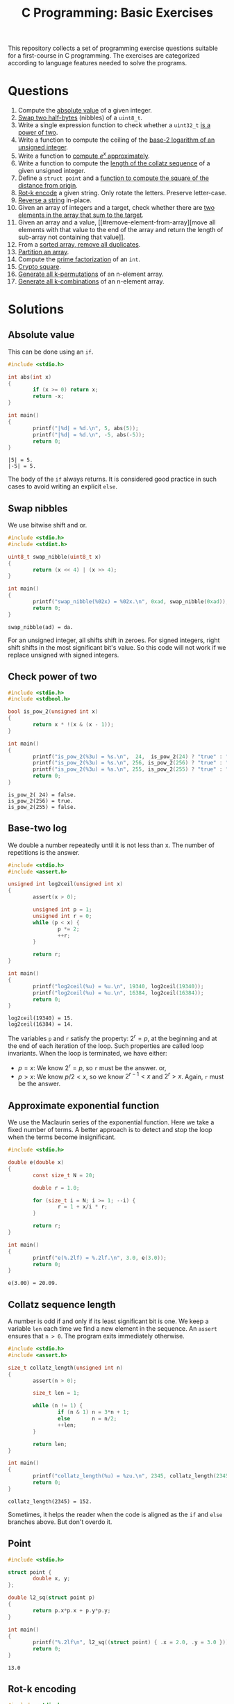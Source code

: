 #+TITLE: C Programming: Basic Exercises

This repository collects a set of programming exercise questions
suitable for a first-course in C programming. The exercises are
categorized according to language features needed to solve the
programs.

* Questions

1. Compute the [[#absolute-value][absolute value]] of a given integer.
2. [[#swap-nibbles][Swap two half-bytes]] (nibbles) of a ~uint8_t~.
3. Write a single expression function to check whether a ~uint32_t~ [[#check-power-of-two][is
   a power of two]].
4. Write a function to compute the ceiling of the [[#base-two-log][base-2 logarithm of
   an unsigned integer]].
5. Write a function to [[#approximate-exponential-function][compute $e^x$ approximately]].
6. Write a function to compute the [[#collatz-sequence-length][length of the collatz sequence]] of a
   given unsigned integer.
7. Define a ~struct point~ and a [[#point][function to compute the square of the
   distance from origin]].
8. [[#rot-k-encoding][Rot-k encode]] a given string. Only rotate the letters. Preserve
   letter-case.
9. [[#reverse-string][Reverse a string]] in-place.
10. Given an array of integers and a target, check whether there are
    [[#target-sum][two elements in the array that sum to the target]].
11. Given an array and a value, [[#remove-element-from-array][move all elements with that value to
    the end of the array and return the length of sub-array not
    containing that value]].
12. From a [[#remove-duplicates-from-sorted-array][sorted array, remove all duplicates]].
13. [[#partition-an-array][Partition an array]].
14. Compute the [[#prime-factorization][prime factorization]] of an ~int~.
15. [[#crypto-square][Crypto square]].
16. [[#generate-permutations][Generate all k-permutations]] of an n-element array.
17. [[#generate-combinations][Generate all k-combinations]] of an n-element array.

* Solutions

** Absolute value
:PROPERTIES:
:CUSTOM_ID: absolute-value
:END:

This can be done using an ~if~.
#+begin_src C :results output :exports both
  #include <stdio.h>

  int abs(int x)
  {
          if (x >= 0) return x;
          return -x;
  }

  int main()
  {
          printf("|%d| = %d.\n", 5, abs(5));
          printf("|%d| = %d.\n", -5, abs(-5));
          return 0;
  }
#+end_src

#+RESULTS:
: |5| = 5.
: |-5| = 5.

The body of the ~if~ always returns. It is considered good practice in
such cases to avoid writing an explicit ~else~.

** Swap nibbles
:PROPERTIES:
:CUSTOM_ID: swap-nibbles
:END:

We use bitwise shift and or.
#+begin_src C :results output :exports both
  #include <stdio.h>
  #include <stdint.h>

  uint8_t swap_nibble(uint8_t x)
  {
          return (x << 4) | (x >> 4);
  }

  int main()
  {
          printf("swap_nibble(%02x) = %02x.\n", 0xad, swap_nibble(0xad));
          return 0;
  }
#+end_src

#+RESULTS:
: swap_nibble(ad) = da.

For an unsigned integer, all shifts shift in zeroes. For signed
integers, right shift shifts in the most significant bit's value. So
this code will not work if we replace unsigned with signed integers.

** Check power of two
:PROPERTIES:
:CUSTOM_ID: check-power-of-two
:END:

#+begin_src C :results output :exports both
  #include <stdio.h>
  #include <stdbool.h>

  bool is_pow_2(unsigned int x)
  {
          return x * !(x & (x - 1));
  }

  int main()
  {
          printf("is_pow_2(%3u) = %s.\n",  24,  is_pow_2(24) ? "true" : "false");
          printf("is_pow_2(%3u) = %s.\n", 256, is_pow_2(256) ? "true" : "false");
          printf("is_pow_2(%3u) = %s.\n", 255, is_pow_2(255) ? "true" : "false");
          return 0;
  }

#+end_src

#+RESULTS:
: is_pow_2( 24) = false.
: is_pow_2(256) = true.
: is_pow_2(255) = false.

** Base-two log
:PROPERTIES:
:CUSTOM_ID: base-two-log
:END:

We double a number repeatedly until it is not less than x. The number
of repetitions is the answer.
#+begin_src C :results output :exports both
  #include <stdio.h>
  #include <assert.h>

  unsigned int log2ceil(unsigned int x)
  {
          assert(x > 0);

          unsigned int p = 1;
          unsigned int r = 0;
          while (p < x) {
                  p *= 2;
                  ++r;
          }

          return r;
  }

  int main()
  {
          printf("log2ceil(%u) = %u.\n", 19340, log2ceil(19340));
          printf("log2ceil(%u) = %u.\n", 16384, log2ceil(16384));
          return 0;
  }
#+end_src

#+RESULTS:
: log2ceil(19340) = 15.
: log2ceil(16384) = 14.

The variables ~p~ and ~r~ satisfy the property: $2^r = p$, at the
beginning and at the end of each iteration of the loop. Such
properties are called loop invariants. When the loop is terminated, we
have either:
- $p = x$: We know $2^r = p$, so ~r~ must be the answer. or,
- $p > x$: We know $p/2 < x$, so we know $2^{r-1} < x$ and $2^r >
  x$. Again, ~r~ must be the answer.

** Approximate exponential function
:PROPERTIES:
:CUSTOM_ID: approximate-exponential-function
:END:

We use the Maclaurin series of the exponential function. Here we take
a fixed number of terms. A better approach is to detect and stop the
loop when the terms become insignificant.

#+begin_src C :results output :exports both
  #include <stdio.h>

  double e(double x)
  {
          const size_t N = 20;

          double r = 1.0;

          for (size_t i = N; i >= 1; --i) {
                  r = 1 + x/i * r;
          }

          return r;
  }

  int main()
  {
          printf("e(%.2lf) = %.2lf.\n", 3.0, e(3.0));
          return 0;
  }
#+end_src

#+RESULTS:
: e(3.00) = 20.09.

** Collatz sequence length
:PROPERTIES:
:CUSTOM_ID: collatz-sequence-length
:END:

A number is odd if and only if its least significant bit is one. We
keep a variable ~len~ each time we find a new element in the
sequence. An ~assert~ ensures that ~n > 0~. The program exits
immediately otherwise.
#+begin_src C :results output :exports both
  #include <stdio.h>
  #include <assert.h>

  size_t collatz_length(unsigned int n)
  {
          assert(n > 0);

          size_t len = 1;

          while (n != 1) {
                  if (n & 1) n = 3*n + 1;
                  else       n = n/2;
                  ++len;
          }

          return len;
  }

  int main()
  {
          printf("collatz_length(%u) = %zu.\n", 2345, collatz_length(2345));
          return 0;
  }
#+end_src

#+RESULTS:
: collatz_length(2345) = 152.

Sometimes, it helps the reader when the code is aligned as the ~if~
and ~else~ branches above. But don't overdo it.

** Point
:PROPERTIES:
:CUSTOM_ID: point
:END:

#+begin_src C :results output :exports both
  #include <stdio.h>

  struct point {
          double x, y;
  };

  double l2_sq(struct point p)
  {
          return p.x*p.x + p.y*p.y;
  }

  int main()
  {
          printf("%.2lf\n", l2_sq((struct point) { .x = 2.0, .y = 3.0 }));
          return 0;
  }
#+end_src

#+RESULTS:
: 13.0

** Rot-k encoding
:PROPERTIES:
:CUSTOM_ID: rot-k-encoding
:END:

#+begin_src C :results output :exports both
  #include <stdio.h>

  char *rotk(char *s, size_t k)
  {
          char *p = s;
          while (*p) {
                  switch(*p) {
                  case 'a' ... 'z': *p = 'a' + (*p-'a'+k)%26; break;
                  case 'A' ... 'Z': *p = 'A' + (*p-'A'+k)%26; break;
                  }
                  ++p;
          }
          return s;
  }

  int main()
  {
          char buf[] = "The quick brown fox jumped over the lazy dog.";
          printf("%s\n", rotk(buf, 13));
          return 0;
  }
#+end_src

#+RESULTS:
: Gur dhvpx oebja sbk whzcrq bire gur ynml qbt.

** Reverse string
:PROPERTIES:
:CUSTOM_ID: reverse-string
:END:

#+begin_src C
  #include <stdio.h>

  char *rev(char *s)
  {
          size_t i = 0;
          size_t j = 0;

          while (s[j]) ++j;
          --j;

          while (i < j) {
                  char t = s[i];
                  s[i] = s[j];
                  s[j] = t;
                  ++i;
                  --j;
          }

          return s;
  }

  int main()
  {
          char buf[] = "abcdefghijklmnopqrstuvwxyz";
          printf("%s\n", rev(buf));
          return 0;
  }
#+end_src

#+RESULTS:
: zyxwvutsrqponmlkjihgfedcba

** Target sum
:PROPERTIES:
:CUSTOM_ID: target-sum
:END:

#+begin_src C :results output :exports both
  #include <stdio.h>
  
  struct pair {
          ssize_t i, j;
  };

  struct pair sum2(int xs[], size_t n, int t)
  {
          for (size_t i = 0; i < n; ++i)
                  for (size_t j = i+1; j < n; ++j)
                          if (xs[i] + xs[j] == t)
                                  return (struct pair) { i, j };
          return (struct pair) { -1, -1 };
  }

  int main()
  {
          int xs[] = { 2, 9, 1, -5, 3, 10, 13 };
          struct pair p = sum2(xs, 7, 8);

          if (p.i >= 0 && p.j >= 0)
                  printf("8 = %d + %d.\n", xs[p.i], xs[p.j]);

          return 0;
  }
#+end_src

#+RESULTS:
: 8 = -5 + 13.

** Remove element from array
:PROPERTIES:
:CUSTOM_ID: remove-element-from-array
:END:

#+begin_src C :results output :exports both
  #include <stdio.h>

  size_t rem(int xs[], size_t n, int v)
  {
          size_t i = 0, j = n-1;

          while (1) {
                  while (i < n  && xs[i] != v) ++i;
                  while (j >= 0 && xs[j] == v) --j;
                  if (i >= j) return i;
                  int t = xs[i];
                  xs[i] = xs[j];
                  xs[j] = t;
          }
  }

  int main()
  {
          int xs[] = { 2, 1, 5, 4, 3, 4, 9, 1, 4, 3, 4, 4 };
          size_t r = rem(xs, sizeof(xs)/sizeof(xs[0]), 4);
          printf("(");
          for (size_t i = 0; i < r; ++i)
                  printf("%d, ", xs[i]);
          printf(")\n");
          return 0;
        
  }
#+end_src

#+RESULTS:
: (2, 1, 5, 3, 3, 1, 9, )

** Remove duplicates from sorted array
:PROPERTIES:
:CUSTOM_ID: remove-duplicates-from-sorted-array
:END:



We do this in-place. We keep two indices into the array:
- ~i~ is the next position in the array to be filled.
- ~j~ is used to look for the next distinct element.
#+begin_src C :results output :exports both
  #include <stdio.h>

  size_t uniq(int xs[], size_t n)
  {
          if (n == 0) return 0;

          size_t i = 1, j = 1;
          while (j < n) {
                  while (j < n && xs[j] == xs[j-1]) ++j;
                  if (j < n) xs[i++] = xs[j++];
          }
          return i;
  }

  int main()
  {
          int xs[] = { 1, 1, 2, 2, 2, 3, 4, 5, 5, 5, 5, 6 };
          size_t r = uniq(xs, sizeof(xs)/sizeof(xs[0]));
          printf("(");
          for (size_t i = 0; i < r; ++i) {
                  printf("%d, ", xs[i]);
          }
          printf(")\n");

          return 0;
  }
#+end_src

#+RESULTS:
: (1, 2, 3, 4, 5, 6, )

** Partition an array
:PROPERTIES:
:CUSTOM_ID: partition-an-array
:END:

#+begin_src C :results output :exports both
  #include <stdio.h>
  #include <stdbool.h>

  size_t partition(int xs[], size_t n, bool (*f)(int x))
  {
          if (n == 0) return 0;

          size_t i = 0, j = n-1;

          while (1) {
                  while (i < n  && !f(xs[i])) ++i;
                  while (j >= 0 &&  f(xs[j])) --j;
                  if (i >= j) break;
                  int t = xs[i];
                  xs[i] = xs[j];
                  xs[j] = t;
          }

          return i;
  }

  bool is_even(int x)
  {
          return x % 2 == 0;
  }

  void print_array(int xs[], size_t n)
  {
          printf("(");
          for (size_t i = 0; i < n; ++i) printf("%d, ", xs[i]);
          printf(")\n");
  }

  int main()
  {
          int xs[] = { 4, 0, 3, 9, 1, 6, 4, 8 };
          size_t n = sizeof(xs)/sizeof(xs[0]);
          size_t p = partition(xs, n, is_even);
          print_array(xs, p);
          print_array(xs+p, n-p);
          return 0;
  }
#+end_src

#+RESULTS:
: (1, 9, 3, )
: (0, 4, 6, 4, 8, )

** Prime factorization
:PROPERTIES:
:CUSTOM_ID: prime-factorization
:END:

#+begin_src C :results output :exports both
  #include <stdio.h>
  #include <stdlib.h>

  int *prime_factorization(int n)
  {
          if (n <= 0) return NULL;

          int *fs = malloc(8 * sizeof(int) * sizeof(int));
          size_t i = 0;
          size_t d = 2;
          while (n > 1) {
                  while (n%d == 0) {
                          fs[i++] = d;
                          n /= d;
                  }
                  ++d;
          }
          fs[i] = 0;
          return fs;
  }

  void print_pf(int *fs)
  {
          if (*fs) printf("%d", *fs++);
          while (*fs)
                  printf(" * %d", *fs++);
  }

  int main()
  {
          int *p840 = prime_factorization(840);
          print_pf(p840);
          free(p840);
          return 0;
  }
#+end_src

#+RESULTS:
: 2 * 2 * 2 * 3 * 5 * 7

** Crypto square
:PROPERTIES:
:CUSTOM_ID: crypto-square
:END:

#+begin_src C :results output :exports both
  #include <stdio.h>
  #include <stdlib.h>
  #include <string.h>
  #include <ctype.h>
  #include <stdbool.h>

  char *normalize(const char *message)
  {
          size_t n = strlen(message);
          char *s = malloc(n * sizeof(char));
          size_t j = 0;

          for (size_t i = 0; i < n; ++i)
                  switch (message[i]) {
                  case 'a' ... 'z':
                  case 'A' ... 'Z': s[j++] = tolower(message[i]);
                  }
          s[j] = '\0';

          return s;
  }

  char *encrypt(const char *message)
  {
          message = normalize(message);
          size_t n = strlen(message);
          size_t r = 0, c = 1;

          while (r * c < n) {
                  if ((c-1) * c >= n)
                          r = c-1;
                  else if (c * c >= n)
                          r = c;
                  else
                          ++c;
          }

          char *secret = malloc(1 + r * c * sizeof(char));
          size_t i = 0;
          for (size_t x = 0; x < c; ++x) {
                  for (size_t y = 0; y < r; ++y)
                          if (y*c + x < n)
                                  secret[i++] = message[y*c + x];
                  secret[i++] = ' ';
          }
          secret[i] = '\0';

          return secret;
  }

  int main()
  {
          printf("%s\n", encrypt("A man and a dog."));
          return 0;
  }
#+end_src

#+RESULTS:
: aad mno adg na 

** Generate permutations
:PROPERTIES:
:CUSTOM_ID: generate-permutations
:END:

#+begin_src C :results output :exports both
  #include <stdio.h>

  void swap(int *a, int *b)
  {
          int t = *a;
          *a = *b;
          *b = t;
  }

  void do_permutations (
          int xs[], size_t n,
          int perm[], size_t k, size_t k1,
          void (*process)(int perm[], int k))
  {
          if (n < k1) return;

          if (k1 == 0) {
                  process(perm, k);
                  return;
          }

          for (size_t i = 0; i < n; ++i) {
                  swap(&xs[0], &xs[i]);
                  perm[k-k1] = xs[0];
                  do_permutations(xs+1, n-1, perm, k, k1-1, process);
                  swap(&xs[0], &xs[i]);
          }
  }

  void permutations (
          int xs[], size_t n,
          int perm[], size_t k,
          void (*process)(int perm[], int k))
  {
          do_permutations(xs, n, perm, k, k, process);
  }

  void print_array(int xs[], size_t n)
  {
          printf("(");
          for (size_t i = 0; i < n; ++i)
                  printf("%d, ", xs[i]);
          printf(")\n");
  }

  int main()
  {
          int xs[] = { 1, 2, 3, 4 };
          int buf[2];
          permutations(xs, 4, buf, 2, print_array);
          return 0;
  }
#+end_src

#+RESULTS:
#+begin_example
(1, 2, )
(1, 3, )
(1, 4, )
(2, 1, )
(2, 3, )
(2, 4, )
(3, 2, )
(3, 1, )
(3, 4, )
(4, 2, )
(4, 3, )
(4, 1, )
#+end_example

** Generate combinations
:PROPERTIES:
:CUSTOM_ID: generate-combinations
:END:

#+begin_src C :results output :exports both
  #include <stdio.h>

  void do_combinations (
          int xs[], size_t n,
          int comb[], size_t k, size_t k1,
          void (*process)(int comb[], size_t k))
  {
          if (n < k1) return;

          if (k1 == 0) {
                  process(comb, k);
                  return;
          }

          comb[k-k1] = xs[0];
          do_combinations(xs+1, n-1, comb, k, k1-1, process);
          do_combinations(xs+1, n-1, comb, k,   k1, process);
  }

  void combinations (
          int xs[], size_t n,
          int comb[], size_t k,
          void (*process)(int comb[], size_t k))
  {
          do_combinations(xs, n, comb, k, k, process);
  }

  void print_array(int xs[], size_t n)
  {
          printf("(");
          for (size_t i = 0; i < n; ++i)
                  printf("%d, ", xs[i]);
          printf(")\n");
  }

  int main()
  {
          int xs[] = { 1, 2, 3, 4, 5 };
          int buf[3];
          combinations(xs, 5, buf, 3, print_array);
          return 0;
  }
#+end_src

#+RESULTS:
#+begin_example
(1, 2, 3, )
(1, 2, 4, )
(1, 2, 5, )
(1, 3, 4, )
(1, 3, 5, )
(1, 4, 5, )
(2, 3, 4, )
(2, 3, 5, )
(2, 4, 5, )
(3, 4, 5, )
#+end_example


